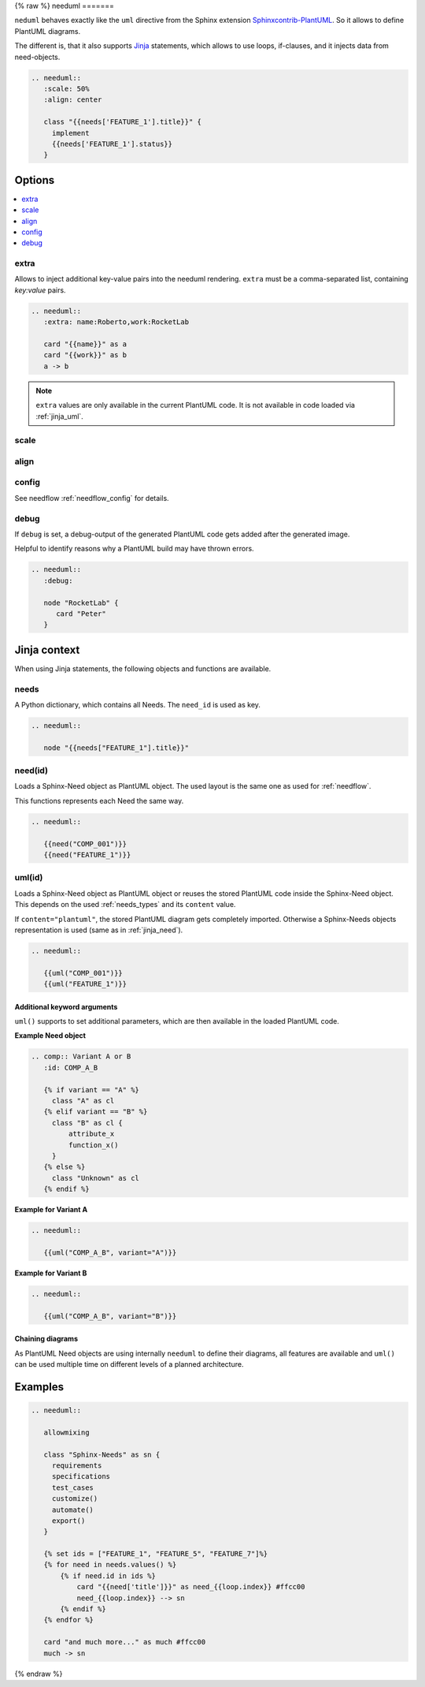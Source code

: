.. _needuml:

{% raw %}
needuml
=======

``neduml`` behaves exactly like the ``uml`` directive from the Sphinx extension
`Sphinxcontrib-PlantUML <https://github.com/sphinx-contrib/plantuml/>`_.
So it allows to define PlantUML diagrams.

The different is, that it also supports `Jinja <https://jinja.palletsprojects.com/>`_ statements, which allows
to use loops, if-clauses, and it injects data from need-objects.

.. code-block:: rst

   .. needuml::
      :scale: 50%
      :align: center

      class "{{needs['FEATURE_1'].title}}" {
        implement
        {{needs['FEATURE_1'].status}}
      }

.. needuml::
   :scale: 50%
   :align: center

   class "{{needs['FEATURE_1'].title}}" {
     implement
     {{needs['FEATURE_1'].status}}
   }

Options
-------

.. contents::
   :local:

extra
~~~~~
Allows to inject additional key-value pairs into the needuml rendering.
``extra`` must be a comma-separated list, containing `key:value` pairs.

.. code-block:: rst

   .. needuml::
      :extra: name:Roberto,work:RocketLab

      card "{{name}}" as a
      card "{{work}}" as b
      a -> b

.. needuml::
   :extra: name:Roberto,work:RocketLab

   card "{{name}}" as a
   card "{{work}}" as b
   a -> b

.. note::

   ``extra`` values are only available in the current PlantUML code.
   It is not available in code loaded via :ref:`jinja_uml`.

scale
~~~~~

align
~~~~~

config
~~~~~~

See needflow :ref:`needflow_config` for details.

debug
~~~~~

If ``debug`` is set, a debug-output of the generated PlantUML code gets added after the generated image.

Helpful to identify reasons why a PlantUML build may have thrown errors.

.. code-block:: rst

   .. needuml::
      :debug:

      node "RocketLab" {
         card "Peter"
      }

.. needuml::
   :debug:

   node "RocketLab" {
      card "Peter"
   }

Jinja context
-------------
When using Jinja statements, the following objects and functions are available.

needs
~~~~~
A Python dictionary, which contains all Needs. The ``need_id`` is used as key.

.. code-block:: rst

   .. needuml::

      node "{{needs["FEATURE_1"].title}}"

.. needuml::

      node "{{needs["FEATURE_1"].title}}"


.. _jinja_need:

need(id)
~~~~~~~~
Loads a Sphinx-Need object as PlantUML object.
The used layout is the same one as used for :ref:`needflow`.

This functions represents each Need the same way.


.. code-block:: rst

   .. needuml::

      {{need("COMP_001")}}
      {{need("FEATURE_1")}}


.. needuml::

      {{need("COMP_001")}}
      {{need("FEATURE_1")}}

.. _jinja_uml:

uml(id)
~~~~~~~
Loads a Sphinx-Need object as PlantUML object or reuses the stored PlantUML code inside the Sphinx-Need object.
This depends on the used :ref:`needs_types` and its ``content`` value.

If ``content="plantuml"``, the stored PlantUML diagram gets completely imported.
Otherwise a Sphinx-Needs objects representation is used (same as in :ref:`jinja_need`).


.. code-block:: rst

   .. needuml::

      {{uml("COMP_001")}}
      {{uml("FEATURE_1")}}


.. needuml::

   {{uml("COMP_001")}}
   {{uml("FEATURE_1")}}

Additional keyword arguments
++++++++++++++++++++++++++++

``uml()`` supports to set additional parameters, which are then available in the loaded PlantUML code.

**Example Need object**

.. comp:: Variant A or B
   :id: COMP_A_B

   {% if variant == "A" %}
    class "A" as cl
   {% elif variant == "B" %}
    class "B" as cl {
        attribute_x
        function_x()
    }
   {% else %}
    class "Unknown" as cl
   {% endif %}

.. code-block:: rst

   .. comp:: Variant A or B
      :id: COMP_A_B

      {% if variant == "A" %}
        class "A" as cl
      {% elif variant == "B" %}
        class "B" as cl {
            attribute_x
            function_x()
        }
      {% else %}
        class "Unknown" as cl
      {% endif %}

**Example for Variant A**

.. code-block:: rst

   .. needuml::

      {{uml("COMP_A_B", variant="A")}}

.. needuml::

   {{uml("COMP_A_B", variant="A")}}

**Example for Variant B**

.. code-block:: rst

   .. needuml::

      {{uml("COMP_A_B", variant="B")}}

.. needuml::

   {{uml("COMP_A_B", variant="B")}}


Chaining diagrams
+++++++++++++++++
As PlantUML Need objects are using internally ``needuml`` to define their diagrams, all
features are available and ``uml()`` can be used multiple time on different levels of a planned architecture.


.. tab-set::

    .. tab-item:: Needs

        .. int:: Interface A
           :id: INT_A

           circle "Int A" as int

        .. comp:: Component X
           :id: COMP_X

           {{uml("INT_A")}}

           class "Class A" as cl_a
           class "Class B" as cl_b

           cl_a o-- cl_b
           cl_a --> int

        .. sys:: System RocketScience
           :id: SYS_ROCKET

           node "RocketScience" as rocket {
               {{uml("COMP_X")}}
               card "Service Y" as service

               int --> service
           }

        And finally a ``needuml`` to make use of the Sphinx-Need system object:

        .. needuml::

              {{uml("SYS_ROCKET")}}

              actor "A friend" as me #ff5555

              me --> rocket: doing


    .. tab-item:: Code

        .. code-block:: rst

            .. int:: Interface A
               :id: INT_A

               circle "Int A" as int

            .. comp:: Component X
               :id: COMP_X

               {{uml("INT_A")}}

               class "Class A" as cl_a
               class "Class B" as cl_b

               cl_a o-- cl_b
               cl_a --> int

            .. sys:: System RocketScience
               :id: SYS_ROCKET

               node "RocketScience" {
                   {{uml("COMP_X")}}
                   card "Service Y" as service

                   int --> service
               }

            And finally a ``needuml`` to make use of the Sphinx-Need system object:

            .. needuml::

                  {{uml("SYS_ROCKET")}}

                  actor "A friend" as me #ff5555

                  me --> rocket: doing


Examples
--------

.. code-block:: rst

   .. needuml::

      allowmixing

      class "Sphinx-Needs" as sn {
        requirements
        specifications
        test_cases
        customize()
        automate()
        export()
      }

      {% set ids = ["FEATURE_1", "FEATURE_5", "FEATURE_7"]%}
      {% for need in needs.values() %}
          {% if need.id in ids %}
              card "{{need['title']}}" as need_{{loop.index}} #ffcc00
              need_{{loop.index}} --> sn
          {% endif %}
      {% endfor %}

      card "and much more..." as much #ffcc00
      much -> sn


.. needuml::
   :scale: 50%
   :align: right

   allowmixing

   class "Sphinx-Needs" as sn {
     requirements
     specifications
     test_cases
     customize()
     automate()
     export()
   }

   {% set ids = ["FEATURE_1", "FEATURE_5", "FEATURE_7"]%}
   {% for need in needs.values() %}
       {% if need.id in ids %}
           card "{{need['title']}}" as need_{{loop.index}} #ffcc00
           need_{{loop.index}} --> sn
       {% endif %}
   {% endfor %}

   card "and much more..." as much #ffcc00
   much -> sn

{% endraw %}

.. comp:: Component X
   :id: COMP_001

   class "Class X" as class_x {
     attribute_1
     attribute_2
     function_1()
     function_2()
     function_3()
   }

   class "Class Y" as class_y {
     attribute_1
     function_1()
   }

   class_x o-- class_y
